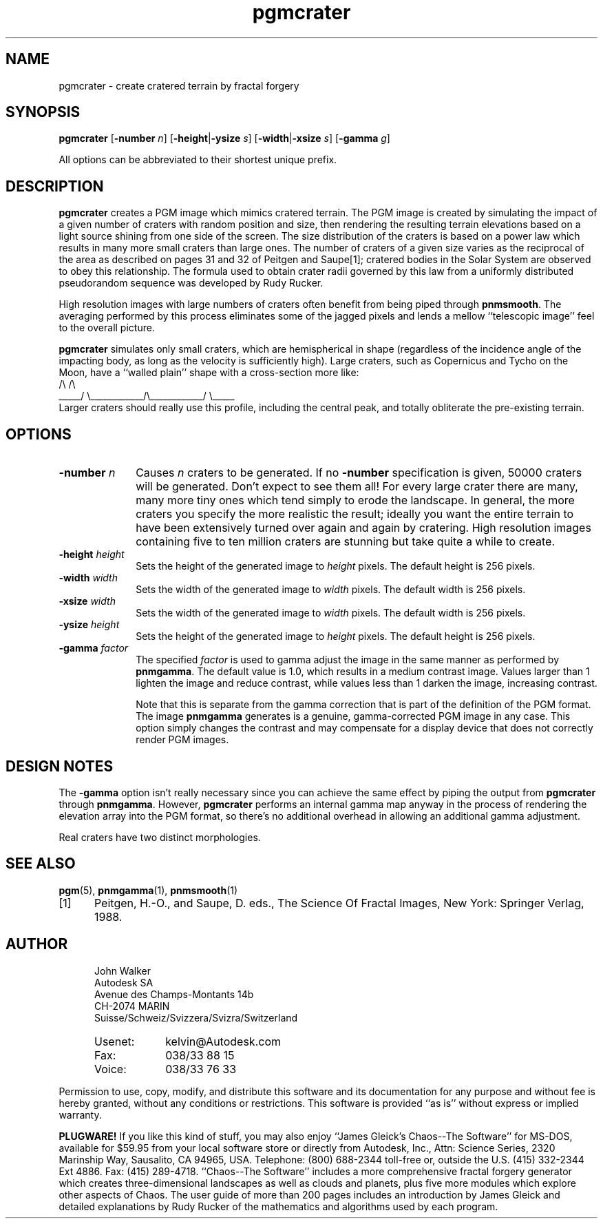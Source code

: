 .TH pgmcrater 1 "15 October 1991"
.IX pgmcrater
.IX fractals
.IX craters
.SH NAME
pgmcrater - create cratered terrain by fractal forgery
.SH SYNOPSIS
.na
.B pgmcrater
'ti 15
.RB [ -number
.IR n ]
.RB [ -height | -ysize
.IR s ]
.RB [ -width | -xsize
.IR s ]
.RB [ -gamma
.IR g ]
.ad
.PP
All options can be abbreviated to their shortest unique prefix.


.SH DESCRIPTION
.B pgmcrater
creates a PGM image which mimics cratered terrain.  The PGM image
is created by simulating the impact of a given number of craters with
random position and size, then rendering the resulting terrain
elevations based on a light source shining from one side of the
screen.  The size distribution of the craters is based on a power law
which results in many more small craters than large ones.  The number
of craters of a given size varies as the reciprocal of the area as
described on pages 31 and 32 of Peitgen and Saupe[1]; cratered bodies
in the Solar System are observed to obey this relationship.  The
formula used to obtain crater radii governed by this law from a
uniformly distributed pseudorandom sequence was developed by Rudy
Rucker.
.PP
High resolution images with large numbers of craters often benefit
from being piped through
.BR pnmsmooth .
The averaging performed by this process eliminates some of the jagged
pixels and lends a mellow ``telescopic image'' feel to the overall
picture.

.B pgmcrater
simulates only small craters, which are hemispherical in shape
(regardless of the incidence angle of the impacting body, as long as the
velocity is sufficiently high).  Large craters, such as Copernicus and
Tycho on the Moon, have a ``walled plain'' shape with a cross-section more
like:
.nf
.ne 2
.cs R 18
                /\\                            /\\
.br
          _____/  \\____________/\\____________/  \\_____
.cs R
.fi
.ss 12
Larger craters should really use this profile, including the central
peak, and totally obliterate the pre-existing terrain.

.SH OPTIONS
.TP 10
.BI -number " n"
Causes
.I n
craters to be generated.  If no
.B -number
specification is given, 50000 craters will be generated.  Don't expect
to see them all!  For every large crater there are many, many more
tiny ones which tend simply to erode the landscape.  In general, the
more craters you specify the more realistic the result; ideally you
want the entire terrain to have been extensively turned over again and
again by cratering.  High resolution images containing five to ten
million craters are stunning but take quite a while to create.
.TP
.BI -height " height"
Sets the height of the generated image to
.I height
pixels.  The default height is 256 pixels.
.TP
.BI -width " width"
Sets the width of the generated image to
.I width
pixels.  The default width is 256 pixels.
.TP
.BI -xsize " width"
Sets the width of the generated image to
.I width
pixels.  The default width is 256 pixels.
.TP
.BI -ysize " height"
Sets the height of the generated image to
.I height
pixels.  The default height is 256 pixels.
.TP
.BI -gamma " factor"
The specified
.I factor
is used to gamma adjust the image in the same manner as performed by
.BR pnmgamma .
The default value is 1.0, which results in a medium contrast image.
Values larger than 1 lighten the image and reduce contrast, while
values less than 1 darken the image, increasing contrast.

Note that this is separate from the gamma correction that is part of the
definition of the PGM format.  The image 
.B pnmgamma
generates is a genuine, gamma-corrected PGM image in any case.  This
option simply changes the contrast and may compensate for a display 
device that does not correctly render PGM images.

.SH DESIGN NOTES
The
.B -gamma
option isn't really necessary since you can achieve the same effect by
piping the output from
.B pgmcrater
through
.BR pnmgamma .
However,
.B pgmcrater
performs an internal gamma map anyway in the process of rendering the
elevation array into the PGM format, so there's no additional overhead
in allowing an additional gamma adjustment.
.PP
Real craters have two distinct morphologies.

.SH "SEE ALSO"
.PD
.BR pgm (5),
.BR pnmgamma (1),
.BR pnmsmooth (1)
.TP 5
[1]
Peitgen, H.-O., and Saupe, D. eds., The Science Of Fractal Images,
New York: Springer Verlag, 1988.
.ne 10
.SH AUTHOR
.RS 5
.nf
John Walker
Autodesk SA
Avenue des Champs-Montants 14b
CH-2074 MARIN
Suisse/Schweiz/Svizzera/Svizra/Switzerland
.PD 0
.TP 9
Usenet:
kelvin@Autodesk.com
.TP
Fax:
038/33 88 15
.TP
Voice:
038/33 76 33
.fi
.RE
.PD
.PP
Permission to use, copy, modify, and distribute this software and its
documentation for any purpose and without fee is hereby granted,
without any conditions or restrictions.  This software is provided ``as
is'' without express or implied warranty.
.PP
.B PLUGWARE!
If you like this kind of stuff, you may also enjoy ``James Gleick's
Chaos--The Software'' for MS-DOS, available for $59.95 from your
local software store or directly from Autodesk, Inc., Attn: Science
Series, 2320 Marinship Way, Sausalito, CA 94965, USA.  Telephone:
(800) 688-2344 toll-free or, outside the U.S. (415) 332-2344 Ext
4886.  Fax: (415) 289-4718.  ``Chaos--The Software'' includes a more
comprehensive fractal forgery generator which creates
three-dimensional landscapes as well as clouds and planets, plus five
more modules which explore other aspects of Chaos.  The user guide of
more than 200 pages includes an introduction by James Gleick and
detailed explanations by Rudy Rucker of the mathematics and algorithms
used by each program.
